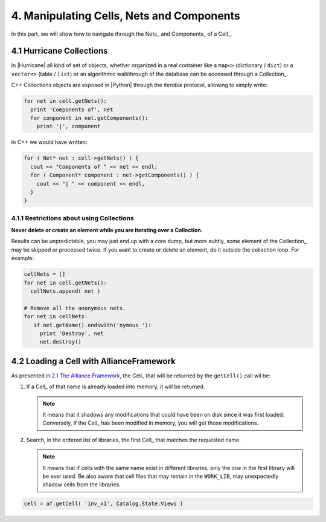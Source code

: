 .. -*- Mode: rst -*-


.. _2.1 The Alliance Framework:  ./CellNetComponent.html#the-allianceframework-crl-core


4. Manipulating Cells, Nets and Components
==========================================

In this part, we will show how to navigate through the Nets_ and Components_ of a Cell_.


4.1 Hurricane Collections
~~~~~~~~~~~~~~~~~~~~~~~~~

In |Hurricane| all kind of set of objects, whether organized in a real container
like a ``map<>`` (dictionary / ``dict``) or a ``vector<>`` (table / ``list``) or
an algorithmic walkthrough of the database can be accessed through a Collection_.

C++ Collections objects are exposed in |Python| through the *iterable* protocol,
allowing to simply write:

.. code-block:: Python

   for net in cell.getNets():
     print 'Components of', net
     for component in net.getComponents():
       print '|', component


In C++ we would have written:

.. code-block:: C++

   for ( Net* net : cell->getNets() ) {
     cout << "Components of " << net << endl;
     for ( Component* component : net->getComponents() ) {
       cout << "| " << component << endl,
     }
   }


4.1.1 Restrictions about using Collections
------------------------------------------

**Never delete or create an element while you are iterating over a Collection.**

Results can be unpredictable, you may just end up with a core dump, but more
subtly, some element of the Collection_ may be skipped or processed twice.
If you want to create or delete an element, do it outside the collection
loop. For example:

.. code-block:: Python

   cellNets = []
   for net in cell.getNets():
     cellNets.append( net )

   # Remove all the anonymous nets.
   for net in cellNets:
      if net.getName().endswith('nymous_'):
        print 'Destroy', net
        net.destroy()



4.2 Loading a Cell with AllianceFramework
~~~~~~~~~~~~~~~~~~~~~~~~~~~~~~~~~~~~~~~~~

As presented in `2.1 The Alliance Framework`_, the Cell_ that will be returned by
the ``getCell()`` call wil be:

#. If a Cell_ of that name is already loaded into memory, it will be returned.

   .. note:: It means that it shadows any modifications that could have been on
             disk since it was first loaded.  Conversely, if the Cell_ has been
             modified in memory, you will get those modifications.

#. Search, in the ordered list of libraries, the first Cell_ that matches the
   requested name.

   .. note:: It means that if cells with the same name exist in different
	     libraries, only the one in the first library will be ever used.
	     Be also aware that cell files that may remain in the ``WORK_LIB``,
	     may unexpectedly shadow cells from the libraries.
	     

.. code-block:: Python

   cell = af.getCell( 'inv_x1', Catalog.State.Views )

